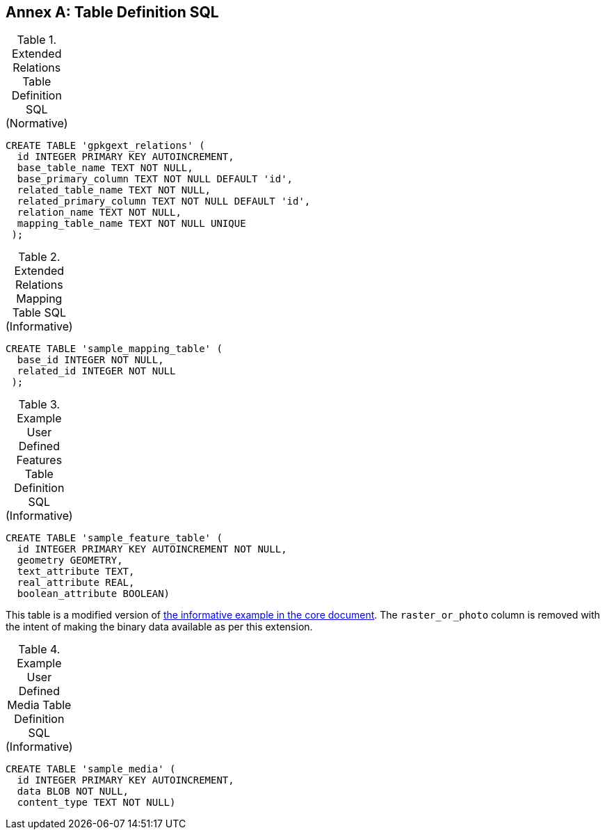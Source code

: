 [appendix]
:appendix-caption: Annex
== Table Definition SQL


[[gpkgext_relations_sql]]
.Extended Relations Table Definition SQL (Normative)
[cols=","]
|=============
|
|=============
[source,sql]
----
CREATE TABLE 'gpkgext_relations' (
  id INTEGER PRIMARY KEY AUTOINCREMENT,
  base_table_name TEXT NOT NULL,
  base_primary_column TEXT NOT NULL DEFAULT 'id',
  related_table_name TEXT NOT NULL,
  related_primary_column TEXT NOT NULL DEFAULT 'id',
  relation_name TEXT NOT NULL,
  mapping_table_name TEXT NOT NULL UNIQUE
 );
----

[[gpkgext_user_defined_mapping_table_sql]]
.Extended Relations Mapping Table SQL (Informative)
[cols=","]
|=============
|
|=============
[source,sql]
----
CREATE TABLE 'sample_mapping_table' (
  base_id INTEGER NOT NULL,
  related_id INTEGER NOT NULL
 );
----

[[gpkg_features_sql]]
.Example User Defined Features Table Definition SQL (Informative)
[cols=","]
|=============
|
|=============
[source,sql]
----
CREATE TABLE 'sample_feature_table' (
  id INTEGER PRIMARY KEY AUTOINCREMENT NOT NULL,
  geometry GEOMETRY,
  text_attribute TEXT,
  real_attribute REAL,
  boolean_attribute BOOLEAN)
----
This table is a modified version of http://www.geopackage.org/spec120/#_sample_feature_table_informative[the informative example in the core document]. The `raster_or_photo` column is removed with the intent of making the binary data available as per this extension.

[[gpkgext_user_defined_media_table_sql]]
.Example User Defined Media Table Definition SQL (Informative)
[cols=","]
|=============
|
|=============
[source,sql]
----
CREATE TABLE 'sample_media' (
  id INTEGER PRIMARY KEY AUTOINCREMENT,
  data BLOB NOT NULL,
  content_type TEXT NOT NULL)
----
